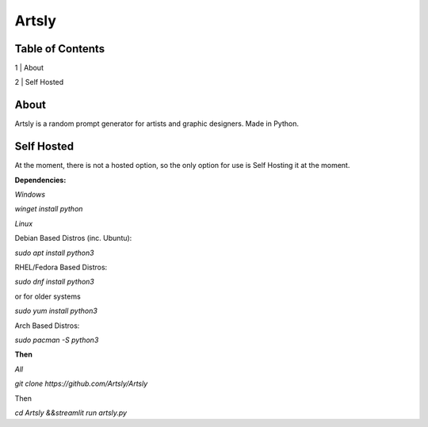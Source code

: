 Artsly
====

Table of Contents
----
1 | About

2 | Self Hosted

About
----
Artsly is a random prompt generator for artists and graphic designers. Made in Python.

Self Hosted
----
At the moment, there is not a hosted option, so the only option for use is Self Hosting it at the moment.

**Dependencies:**

*Windows*

`winget install python`

*Linux*

Debian Based Distros (inc. Ubuntu):

`sudo apt install python3`

RHEL/Fedora Based Distros:

`sudo dnf install python3`

or for older systems

`sudo yum install python3`

Arch Based Distros:

`sudo pacman -S python3`

**Then**

*All*

`git clone https://github.com/Artsly/Artsly`

Then

`cd Artsly &&streamlit run artsly.py`


